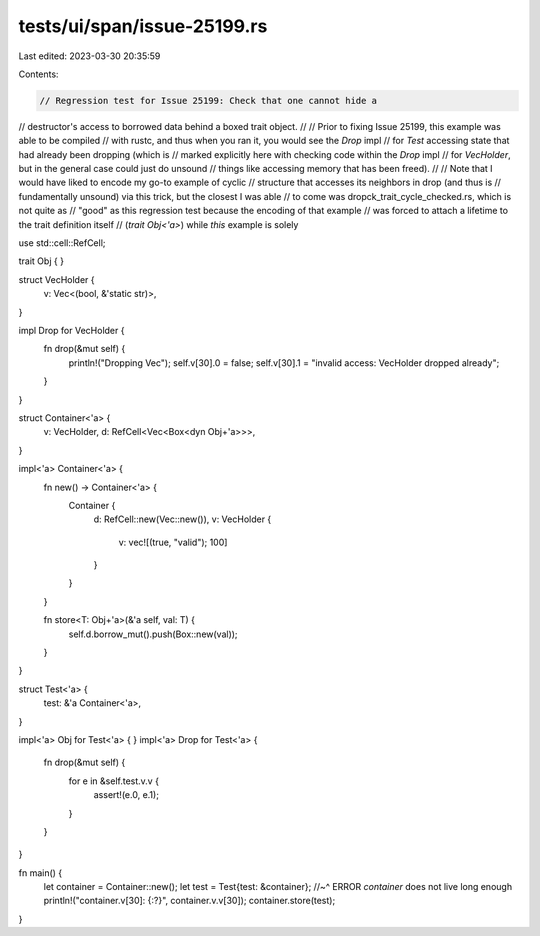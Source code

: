 tests/ui/span/issue-25199.rs
============================

Last edited: 2023-03-30 20:35:59

Contents:

.. code-block:: rs

    // Regression test for Issue 25199: Check that one cannot hide a
// destructor's access to borrowed data behind a boxed trait object.
//
// Prior to fixing Issue 25199, this example was able to be compiled
// with rustc, and thus when you ran it, you would see the `Drop` impl
// for `Test` accessing state that had already been dropping (which is
// marked explicitly here with checking code within the `Drop` impl
// for `VecHolder`, but in the general case could just do unsound
// things like accessing memory that has been freed).
//
// Note that I would have liked to encode my go-to example of cyclic
// structure that accesses its neighbors in drop (and thus is
// fundamentally unsound) via this trick, but the closest I was able
// to come was dropck_trait_cycle_checked.rs, which is not quite as
// "good" as this regression test because the encoding of that example
// was forced to attach a lifetime to the trait definition itself
// (`trait Obj<'a>`) while *this* example is solely

use std::cell::RefCell;

trait Obj { }

struct VecHolder {
    v: Vec<(bool, &'static str)>,
}

impl Drop for VecHolder {
    fn drop(&mut self) {
        println!("Dropping Vec");
        self.v[30].0 = false;
        self.v[30].1 = "invalid access: VecHolder dropped already";
    }
}

struct Container<'a> {
    v: VecHolder,
    d: RefCell<Vec<Box<dyn Obj+'a>>>,
}

impl<'a> Container<'a> {
    fn new() -> Container<'a> {
        Container {
            d: RefCell::new(Vec::new()),
            v: VecHolder {
                v: vec![(true, "valid"); 100]
            }
        }
    }

    fn store<T: Obj+'a>(&'a self, val: T) {
        self.d.borrow_mut().push(Box::new(val));
    }
}

struct Test<'a> {
    test: &'a Container<'a>,
}

impl<'a> Obj for Test<'a> { }
impl<'a> Drop for Test<'a> {
    fn drop(&mut self) {
        for e in &self.test.v.v {
            assert!(e.0, e.1);
        }
    }
}

fn main() {
    let container = Container::new();
    let test = Test{test: &container};
    //~^ ERROR `container` does not live long enough
    println!("container.v[30]: {:?}", container.v.v[30]);
    container.store(test);
}


